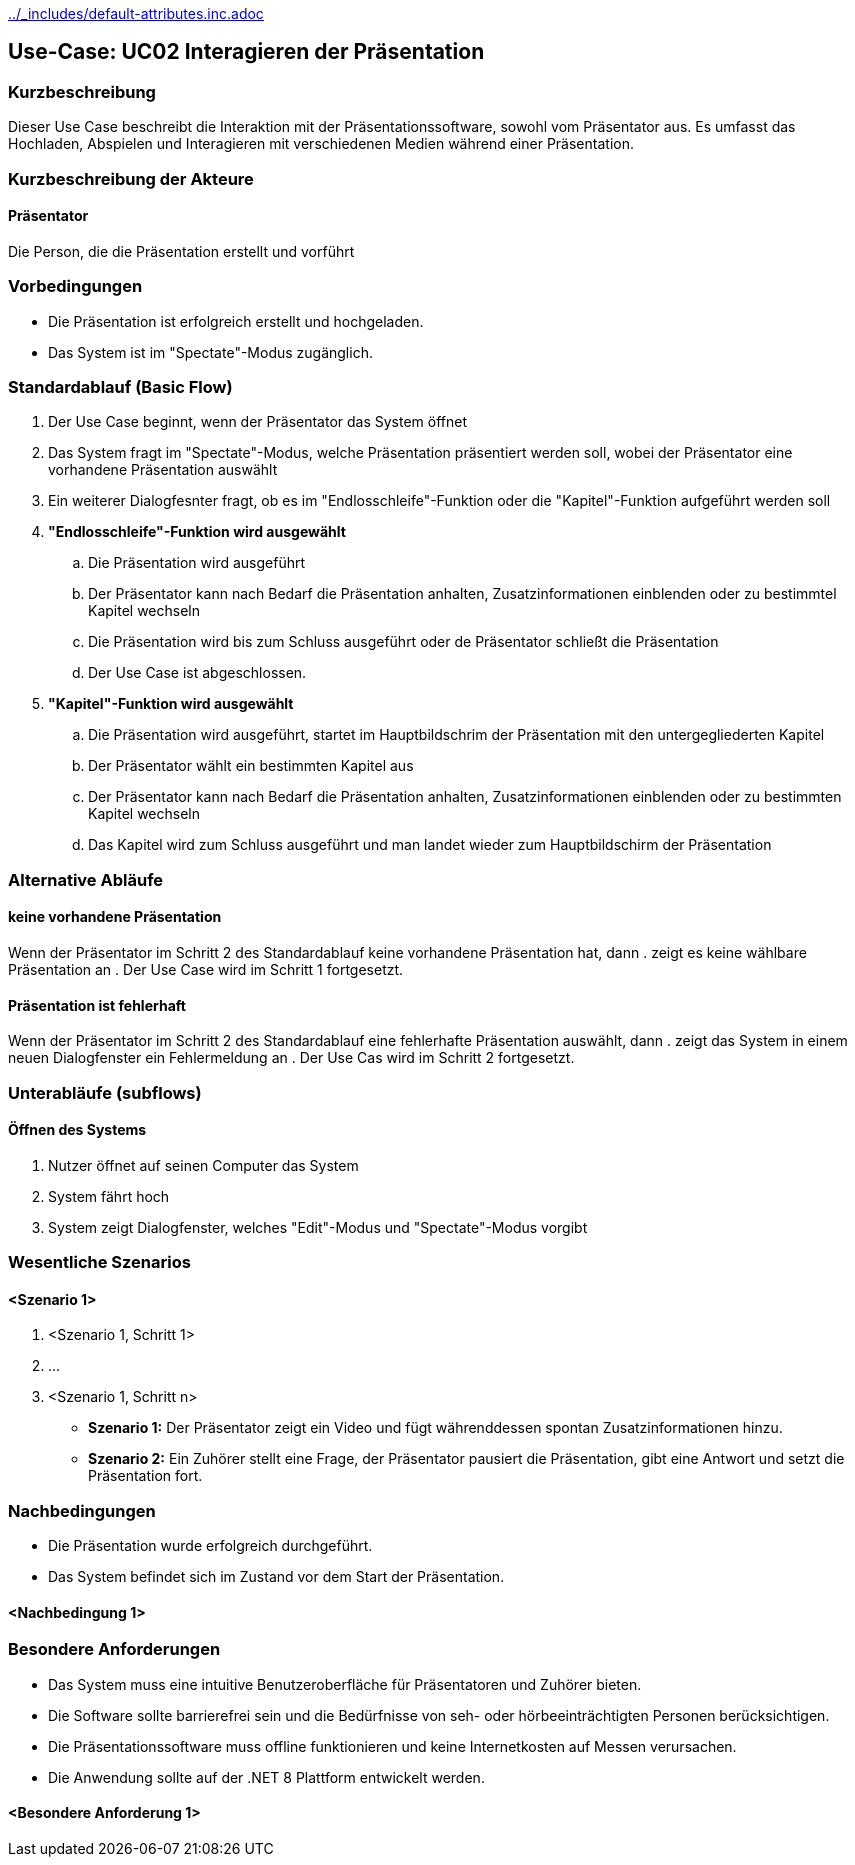 //Nutzen Sie dieses Template als Grundlage für die Spezifikation *einzelner* Use-Cases. Diese lassen sich dann per Include in das Use-Case Model Dokument einbinden (siehe Beispiel dort).
ifndef::main-document[include::../_includes/default-attributes.inc.adoc[]]


== Use-Case: UC02 Interagieren der Präsentation

=== Kurzbeschreibung
//<Kurze Beschreibung des Use Case>
Dieser Use Case beschreibt die Interaktion mit der Präsentationssoftware, sowohl vom Präsentator aus. Es umfasst das Hochladen, Abspielen und Interagieren mit verschiedenen Medien während einer Präsentation.

=== Kurzbeschreibung der Akteure
==== Präsentator
Die Person, die die Präsentation erstellt und vorführt

=== Vorbedingungen
//Vorbedingungen müssen erfüllt, damit der Use Case beginnen kann, z.B. Benutzer ist angemeldet, Warenkorb ist nicht leer...

- Die Präsentation ist erfolgreich erstellt und hochgeladen.
- Das System ist im "Spectate"-Modus zugänglich.

=== Standardablauf (Basic Flow)
//Der Standardablauf definiert die Schritte für den Erfolgsfall ("Happy Path")

. Der Use Case beginnt, wenn der Präsentator das System öffnet
. Das System fragt im "Spectate"-Modus, welche Präsentation präsentiert werden soll, wobei der Präsentator eine vorhandene Präsentation auswählt
. Ein weiterer Dialogfesnter fragt, ob es im "Endlosschleife"-Funktion oder die "Kapitel"-Funktion aufgeführt werden soll
. *"Endlosschleife"-Funktion wird ausgewählt*
.. Die Präsentation wird ausgeführt
.. Der Präsentator kann nach Bedarf die Präsentation anhalten, Zusatzinformationen einblenden oder zu bestimmtel Kapitel wechseln
.. Die Präsentation wird bis zum Schluss ausgeführt oder de Präsentator schließt die Präsentation
.. Der Use Case ist abgeschlossen.
. *"Kapitel"-Funktion wird ausgewählt*
.. Die Präsentation wird ausgeführt, startet im Hauptbildschrim der Präsentation mit den untergegliederten Kapitel
.. Der Präsentator wählt ein bestimmten Kapitel aus
.. Der Präsentator kann nach Bedarf die Präsentation anhalten, Zusatzinformationen einblenden oder zu bestimmten Kapitel wechseln
.. Das Kapitel wird zum Schluss ausgeführt und man landet wieder zum Hauptbildschirm der Präsentation

=== Alternative Abläufe
//Nutzen Sie alternative Abläufe für Fehlerfälle, Ausnahmen und Erweiterungen zum Standardablauf

==== keine vorhandene Präsentation
Wenn der Präsentator im Schritt 2 des Standardablauf keine vorhandene Präsentation hat, dann
. zeigt es keine wählbare Präsentation an
. Der Use Case wird im Schritt 1 fortgesetzt.

==== Präsentation ist fehlerhaft
Wenn der Präsentator im Schritt 2 des Standardablauf eine fehlerhafte Präsentation auswählt, dann
. zeigt das System in einem neuen Dialogfenster ein Fehlermeldung an
. Der Use Cas wird im Schritt 2 fortgesetzt.

=== Unterabläufe (subflows)
//Nutzen Sie Unterabläufe, um wiederkehrende Schritte auszulagern

==== Öffnen des Systems
. Nutzer öffnet auf seinen Computer das System
. System fährt hoch
. System zeigt Dialogfenster, welches "Edit"-Modus und "Spectate"-Modus vorgibt

=== Wesentliche Szenarios
//Szenarios sind konkrete Instanzen eines Use Case, d.h. mit einem konkreten Akteur und einem konkreten Durchlauf der o.g. Flows. Szenarios können als Vorstufe für die Entwicklung von Flows und/oder zu deren Validierung verwendet werden.

==== <Szenario 1>
. <Szenario 1, Schritt 1>
. …
. <Szenario 1, Schritt n>

- *Szenario 1:* Der Präsentator zeigt ein Video und fügt währenddessen spontan Zusatzinformationen hinzu.
- *Szenario 2:* Ein Zuhörer stellt eine Frage, der Präsentator pausiert die Präsentation, gibt eine Antwort und setzt die Präsentation fort.

=== Nachbedingungen
//Nachbedingungen beschreiben das Ergebnis des Use Case, z.B. einen bestimmten Systemzustand.
- Die Präsentation wurde erfolgreich durchgeführt.
- Das System befindet sich im Zustand vor dem Start der Präsentation.


==== <Nachbedingung 1>

=== Besondere Anforderungen
//Besondere Anforderungen können sich auf nicht-funktionale Anforderungen wie z.B. einzuhaltende Standards, Qualitätsanforderungen oder Anforderungen an die Benutzeroberfläche beziehen.
- Das System muss eine intuitive Benutzeroberfläche für Präsentatoren und Zuhörer bieten.
- Die Software sollte barrierefrei sein und die Bedürfnisse von seh- oder hörbeeinträchtigten Personen berücksichtigen.
- Die Präsentationssoftware muss offline funktionieren und keine Internetkosten auf Messen verursachen.
- Die Anwendung sollte auf der .NET 8 Plattform entwickelt werden.


==== <Besondere Anforderung 1>

